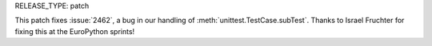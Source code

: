 RELEASE_TYPE: patch

This patch fixes :issue:`2462`, a bug in our handling of :meth:`unittest.TestCase.subTest`.
Thanks to Israel Fruchter for fixing this at the EuroPython sprints!
